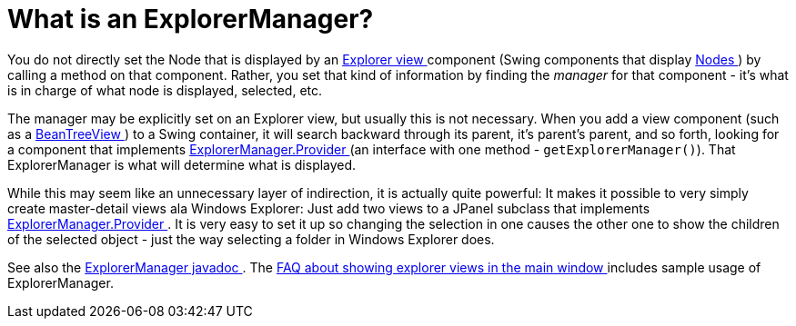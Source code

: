 // 
//     Licensed to the Apache Software Foundation (ASF) under one
//     or more contributor license agreements.  See the NOTICE file
//     distributed with this work for additional information
//     regarding copyright ownership.  The ASF licenses this file
//     to you under the Apache License, Version 2.0 (the
//     "License"); you may not use this file except in compliance
//     with the License.  You may obtain a copy of the License at
// 
//       http://www.apache.org/licenses/LICENSE-2.0
// 
//     Unless required by applicable law or agreed to in writing,
//     software distributed under the License is distributed on an
//     "AS IS" BASIS, WITHOUT WARRANTIES OR CONDITIONS OF ANY
//     KIND, either express or implied.  See the License for the
//     specific language governing permissions and limitations
//     under the License.
//

= What is an ExplorerManager?
:page-layout: wikidev
:jbake-tags: wiki, devfaq, needsreview
:jbake-status: published
:keywords: Apache NetBeans wiki DevFaqExplorerManager
:description: Apache NetBeans wiki DevFaqExplorerManager
:toc: left
:toc-title:
:syntax: true
:wikidevsection: _nodes_and_explorer
:position: 3


You do not directly set the Node that is displayed by an xref:./DevFaqExplorerViews.adoc[Explorer view ] component (Swing components that display xref:./DevFaqWhatIsANode.adoc[Nodes ]) by calling a method on that component.  Rather, you set that kind of information by finding the _manager_ for that component - it's what is in charge of what node is displayed, selected, etc.

The manager may be explicitly set on an Explorer view, but usually this is not necessary.  When you add a view component (such as a link:https://bits.netbeans.org/dev/javadoc/orgOpenideOxplorer/org/openide/explorer/view/BeanTreeView.html[BeanTreeView ]) to a Swing container, it will search backward through its parent, it's parent's parent, and so forth, looking for a component that implements link:https://bits.netbeans.org/dev/javadoc/orgOpenideOxplorer/org/openide/explorer/ExplorerManager.Provider.html[ExplorerManager.Provider ] (an interface with one method - `getExplorerManager()`).  That ExplorerManager is what will determine what is displayed.

While this may seem like an unnecessary layer of indirection, it is actually quite powerful:  It makes it possible to very simply create master-detail views ala Windows Explorer:  Just add two views to a JPanel subclass that implements link:https://bits.netbeans.org/dev/javadoc/orgOpenideOxplorer/org/openide/explorer/ExplorerManager.Provider.html[ExplorerManager.Provider ].  It is very easy to set it up so changing the selection in one causes the other one to show the children of the selected object - just the way selecting a folder in Windows Explorer does.

See also the link:https://bits.netbeans.org/dev/javadoc/orgOpenideOxplorer/org/openide/explorer/ExplorerManager.html[ExplorerManager javadoc ].  The xref:./DevFaqCreateExplorerPanel.adoc[FAQ about showing explorer views in the main window ] includes sample usage of ExplorerManager.
////
== Apache Migration Information

The content in this page was kindly donated by Oracle Corp. to the
Apache Software Foundation.

This page was exported from link:http://wiki.netbeans.org/DevFaqExplorerManager[http://wiki.netbeans.org/DevFaqExplorerManager] , 
that was last modified by NetBeans user Admin 
on 2009-11-06T15:41:30Z.


*NOTE:* This document was automatically converted to the AsciiDoc format on 2018-02-07, and needs to be reviewed.
////